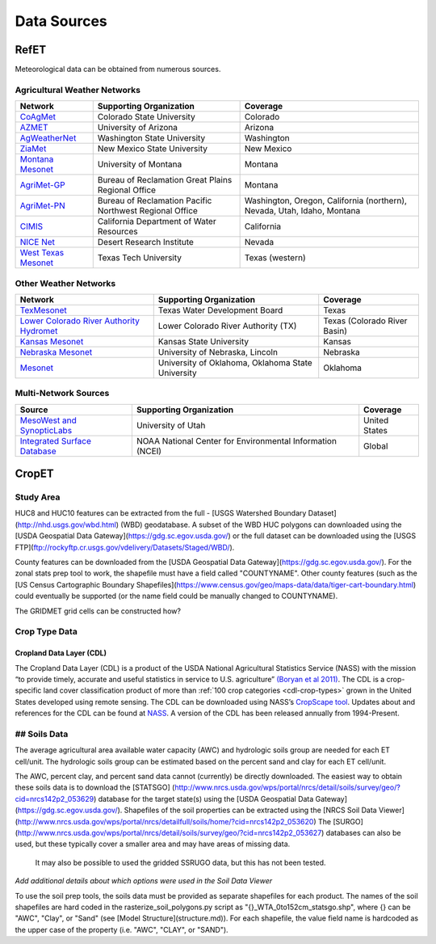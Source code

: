 .. _data-sources:

Data Sources
============

RefET
-----
Meteorological data can be obtained from numerous sources.

.. _data-sources-ag-met:

Agricultural Weather Networks
~~~~~~~~~~~~~~~~~~~~~~~~~~~~~

+---------------------------------------------------------------------------------------------------+-----------------------------------------------------------+-------------------------------------------------------------------------------+
| Network                                                                                           | Supporting Organization                                   | Coverage                                                                      |
+===================================================================================================+===========================================================+===============================================================================+
| `CoAgMet  <http://coagmet.colostate.edu/>`_                                                       | Colorado State University                                 | Colorado                                                                      |
+---------------------------------------------------------------------------------------------------+-----------------------------------------------------------+-------------------------------------------------------------------------------+
| `AZMET  <https://cals.arizona.edu/azmet/>`_                                                       | University of Arizona                                     | Arizona                                                                       |
+---------------------------------------------------------------------------------------------------+-----------------------------------------------------------+-------------------------------------------------------------------------------+
| `AgWeatherNet <https://weather.wsu.edu/>`_                                                        | Washington State University                               | Washington                                                                    |
+---------------------------------------------------------------------------------------------------+-----------------------------------------------------------+-------------------------------------------------------------------------------+
| `ZiaMet <https://weather.nmsu.edu/ziamet/>`_                                                      | New Mexico State University                               | New Mexico                                                                    |
+---------------------------------------------------------------------------------------------------+-----------------------------------------------------------+-------------------------------------------------------------------------------+
| `Montana Mesonet <http://climate.umt.edu/mesonet/>`_                                              | University of Montana                                     | Montana                                                                       |
+---------------------------------------------------------------------------------------------------+-----------------------------------------------------------+-------------------------------------------------------------------------------+
| `AgriMet-GP <https://www.usbr.gov/gp/agrimet/index.html>`_                                        | Bureau of Reclamation Great Plains Regional Office        | Montana                                                                       |
+---------------------------------------------------------------------------------------------------+-----------------------------------------------------------+-------------------------------------------------------------------------------+
| `AgriMet-PN <https://www.usbr.gov/pn/agrimet/>`_                                                  | Bureau of Reclamation Pacific Northwest Regional Office   | Washington, Oregon, California (northern), Nevada, Utah, Idaho, Montana       |
+---------------------------------------------------------------------------------------------------+-----------------------------------------------------------+-------------------------------------------------------------------------------+
| `CIMIS <https://cimis.water.ca.gov/>`_                                                            | California Department of Water Resources                  | California                                                                    |
+---------------------------------------------------------------------------------------------------+-----------------------------------------------------------+-------------------------------------------------------------------------------+
| `NICE Net <https://nicenet.dri.edu/>`_                                                            | Desert Research Institute                                 | Nevada                                                                        |
+---------------------------------------------------------------------------------------------------+-----------------------------------------------------------+-------------------------------------------------------------------------------+
| `West Texas Mesonet <http://www.depts.ttu.edu/nwi/research/facilities/wtm/index.php>`_            | Texas Tech University                                     | Texas (western)                                                               |
+---------------------------------------------------------------------------------------------------+-----------------------------------------------------------+-------------------------------------------------------------------------------+

Other Weather Networks
~~~~~~~~~~~~~~~~~~~~~~

+---------------------------------------------------------------------------------------------------+-----------------------------------------------------------+-------------------------------------------------+
| Network                                                                                           | Supporting Organization                                   | Coverage                                        |
+===================================================================================================+===========================================================+=================================================+
| `TexMesonet <https://www.texmesonet.org/>`_                                                       | Texas Water Development Board                             | Texas                                           |
+---------------------------------------------------------------------------------------------------+-----------------------------------------------------------+-------------------------------------------------+
| `Lower Colorado River Authority Hydromet <https://hydromet.lcra.org/>`_                           | Lower Colorado River Authority (TX)                       | Texas (Colorado River Basin)                    |
+---------------------------------------------------------------------------------------------------+-----------------------------------------------------------+-------------------------------------------------+
| `Kansas Mesonet <http://mesonet.k-state.edu/>`_                                                   | Kansas State University                                   | Kansas                                          |
+---------------------------------------------------------------------------------------------------+-----------------------------------------------------------+-------------------------------------------------+
| `Nebraska Mesonet <https://mesonet.unl.edu/>`_                                                    | University of Nebraska, Lincoln                           | Nebraska                                        |
+---------------------------------------------------------------------------------------------------+-----------------------------------------------------------+-------------------------------------------------+
| `Mesonet <http://mesonet.org/>`_                                                                  | University of Oklahoma, Oklahoma State University         | Oklahoma                                        |
+---------------------------------------------------------------------------------------------------+-----------------------------------------------------------+-------------------------------------------------+

Multi-Network Sources
~~~~~~~~~~~~~~~~~~~~~

+---------------------------------------------------------------------------------------------------+-----------------------------------------------------------+-------------------------------------------------+
| Source                                                                                            | Supporting Organization                                   | Coverage                                        |
+===================================================================================================+===========================================================+=================================================+
| `MesoWest and SynopticLabs <https://synopticlabs.org/>`_                                          | University of Utah                                        | United States                                   |
+---------------------------------------------------------------------------------------------------+-----------------------------------------------------------+-------------------------------------------------+
| `Integrated Surface Database <https://www.ncdc.noaa.gov/isd/>`_                                   | NOAA National Center for Environmental Information (NCEI) | Global                                          |
+---------------------------------------------------------------------------------------------------+-----------------------------------------------------------+-------------------------------------------------+

CropET
------

Study Area
~~~~~~~~~~

HUC8 and HUC10 features can be extracted from the full - [USGS Watershed Boundary Dataset](http://nhd.usgs.gov/wbd.html) (WBD) geodatabase. A subset of the WBD HUC polygons can downloaded using the [USDA Geospatial Data Gateway](https://gdg.sc.egov.usda.gov/) or the full dataset can be downloaded using the [USGS FTP](ftp://rockyftp.cr.usgs.gov/vdelivery/Datasets/Staged/WBD/).

County features can be downloaded from the [USDA Geospatial Data Gateway](https://gdg.sc.egov.usda.gov/). For the zonal stats prep tool to work, the shapefile must have a field called "COUNTYNAME".  Other county features (such as the [US Census Cartographic Boundary Shapefiles](https://www.census.gov/geo/maps-data/data/tiger-cart-boundary.html) could eventually be supported (or the name field could be manually changed to COUNTYNAME).

The GRIDMET grid cells can be constructed how?


Crop Type Data
~~~~~~~~~~~~~~

Cropland Data Layer (CDL)
^^^^^^^^^^^^^^^^^^^^^^^^^

The Cropland Data Layer (CDL) is a product of the USDA National Agricultural Statistics Service (NASS) with the mission
“to provide timely, accurate and useful statistics in service to U.S. agriculture”
`(Boryan et al 2011) <https://doi.org/10.1080/10106049.2011.562309>`_. The CDL is a crop-specific
land cover classification product of more than :ref:`100 crop categories <cdl-crop-types>` grown in
the United States developed using remote sensing. The CDL can be downloaded using NASS’s
`CropScape tool <https://nassgeodata.gmu.edu/CropScape/>`_. Updates about and references for the
CDL can be found at `NASS <https://www.nass.usda.gov/Research_and_Science/Cropland/SARS1a.php>`_.
A version of the CDL has been released annually from 1994-Present.

## Soils Data
~~~~~~~~~~~~~


The average agricultural area available water capacity (AWC) and hydrologic soils group are needed for each ET cell/unit.  The hydrologic soils group can be estimated based on the percent sand and clay for each ET cell/unit.

The AWC, percent clay, and percent sand data cannot (currently) be directly downloaded.
The easiest way to obtain these soils data is to download the
[STATSGO] (http://www.nrcs.usda.gov/wps/portal/nrcs/detail/soils/survey/geo/?cid=nrcs142p2_053629)
database for the target state(s) using the [USDA Geospatial Data Gateway](https://gdg.sc.egov.usda.gov/).
Shapefiles of the soil properties can be extracted using the [NRCS Soil Data Viewer](http://www.nrcs.usda.gov/wps/portal/nrcs/detailfull/soils/home/?cid=nrcs142p2_053620)
The [SURGO](http://www.nrcs.usda.gov/wps/portal/nrcs/detail/soils/survey/geo/?cid=nrcs142p2_053627)
databases can also be used, but these typically cover a smaller area and may have areas of missing data.
 It may also be possible to used the gridded SSRUGO data, but this has not been tested.

*Add additional details about which options were used in the Soil Data Viewer*

To use the soil prep tools, the soils data must be provided as separate shapefiles for each product.  The names of the soil shapefiles are hard coded in the rasterize_soil_polygons.py script as "{}_WTA_0to152cm_statsgo.shp", where {} can be "AWC", "Clay", or "Sand" (see [Model Structure](structure.md)).  For each shapefile, the value field name is hardcoded as the upper case of the property (i.e. "AWC", "CLAY", or "SAND").
